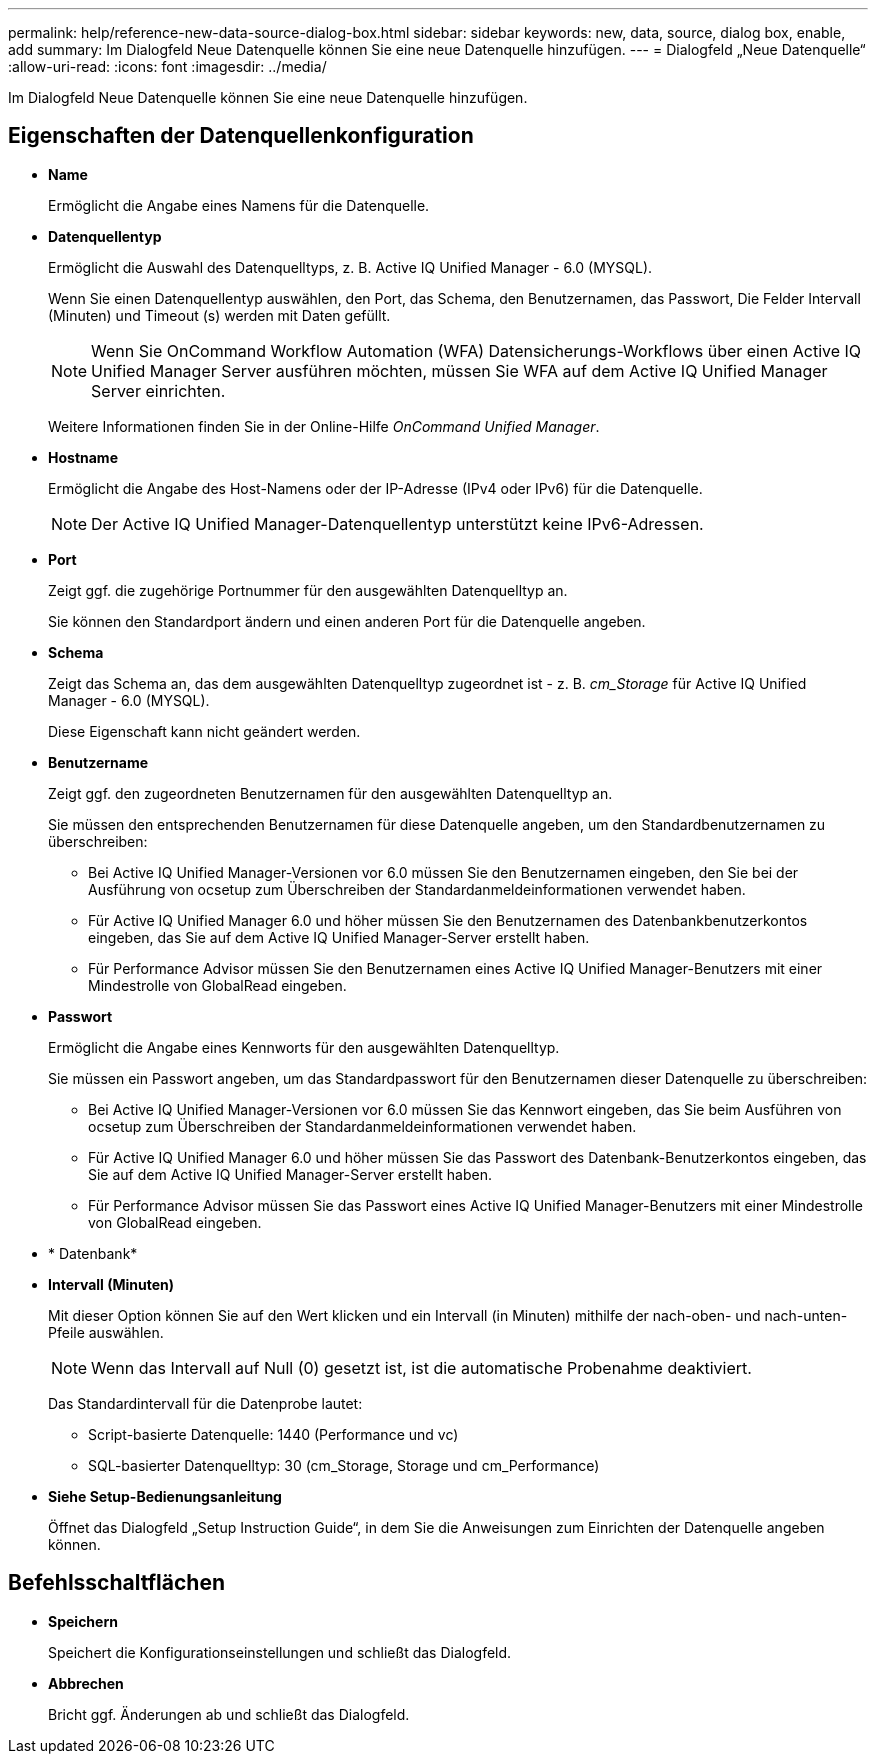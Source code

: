 ---
permalink: help/reference-new-data-source-dialog-box.html 
sidebar: sidebar 
keywords: new, data, source, dialog box, enable, add 
summary: Im Dialogfeld Neue Datenquelle können Sie eine neue Datenquelle hinzufügen. 
---
= Dialogfeld „Neue Datenquelle“
:allow-uri-read: 
:icons: font
:imagesdir: ../media/


[role="lead"]
Im Dialogfeld Neue Datenquelle können Sie eine neue Datenquelle hinzufügen.



== Eigenschaften der Datenquellenkonfiguration

* *Name*
+
Ermöglicht die Angabe eines Namens für die Datenquelle.

* *Datenquellentyp*
+
Ermöglicht die Auswahl des Datenquelltyps, z. B. Active IQ Unified Manager - 6.0 (MYSQL).

+
Wenn Sie einen Datenquellentyp auswählen, den Port, das Schema, den Benutzernamen, das Passwort, Die Felder Intervall (Minuten) und Timeout (s) werden mit Daten gefüllt.

+

NOTE: Wenn Sie OnCommand Workflow Automation (WFA) Datensicherungs-Workflows über einen Active IQ Unified Manager Server ausführen möchten, müssen Sie WFA auf dem Active IQ Unified Manager Server einrichten.

+
Weitere Informationen finden Sie in der Online-Hilfe _OnCommand Unified Manager_.

* *Hostname*
+
Ermöglicht die Angabe des Host-Namens oder der IP-Adresse (IPv4 oder IPv6) für die Datenquelle.

+

NOTE: Der Active IQ Unified Manager-Datenquellentyp unterstützt keine IPv6-Adressen.

* *Port*
+
Zeigt ggf. die zugehörige Portnummer für den ausgewählten Datenquelltyp an.

+
Sie können den Standardport ändern und einen anderen Port für die Datenquelle angeben.

* *Schema*
+
Zeigt das Schema an, das dem ausgewählten Datenquelltyp zugeordnet ist - z. B. _cm_Storage_ für Active IQ Unified Manager - 6.0 (MYSQL).

+
Diese Eigenschaft kann nicht geändert werden.

* *Benutzername*
+
Zeigt ggf. den zugeordneten Benutzernamen für den ausgewählten Datenquelltyp an.

+
Sie müssen den entsprechenden Benutzernamen für diese Datenquelle angeben, um den Standardbenutzernamen zu überschreiben:

+
** Bei Active IQ Unified Manager-Versionen vor 6.0 müssen Sie den Benutzernamen eingeben, den Sie bei der Ausführung von ocsetup zum Überschreiben der Standardanmeldeinformationen verwendet haben.
** Für Active IQ Unified Manager 6.0 und höher müssen Sie den Benutzernamen des Datenbankbenutzerkontos eingeben, das Sie auf dem Active IQ Unified Manager-Server erstellt haben.
** Für Performance Advisor müssen Sie den Benutzernamen eines Active IQ Unified Manager-Benutzers mit einer Mindestrolle von GlobalRead eingeben.


* *Passwort*
+
Ermöglicht die Angabe eines Kennworts für den ausgewählten Datenquelltyp.

+
Sie müssen ein Passwort angeben, um das Standardpasswort für den Benutzernamen dieser Datenquelle zu überschreiben:

+
** Bei Active IQ Unified Manager-Versionen vor 6.0 müssen Sie das Kennwort eingeben, das Sie beim Ausführen von ocsetup zum Überschreiben der Standardanmeldeinformationen verwendet haben.
** Für Active IQ Unified Manager 6.0 und höher müssen Sie das Passwort des Datenbank-Benutzerkontos eingeben, das Sie auf dem Active IQ Unified Manager-Server erstellt haben.
** Für Performance Advisor müssen Sie das Passwort eines Active IQ Unified Manager-Benutzers mit einer Mindestrolle von GlobalRead eingeben.


* * Datenbank*
* *Intervall (Minuten)*
+
Mit dieser Option können Sie auf den Wert klicken und ein Intervall (in Minuten) mithilfe der nach-oben- und nach-unten-Pfeile auswählen.

+

NOTE: Wenn das Intervall auf Null (0) gesetzt ist, ist die automatische Probenahme deaktiviert.

+
Das Standardintervall für die Datenprobe lautet:

+
** Script-basierte Datenquelle: 1440 (Performance und vc)
** SQL-basierter Datenquelltyp: 30 (cm_Storage, Storage und cm_Performance)


* *Siehe Setup-Bedienungsanleitung*
+
Öffnet das Dialogfeld „Setup Instruction Guide“, in dem Sie die Anweisungen zum Einrichten der Datenquelle angeben können.





== Befehlsschaltflächen

* *Speichern*
+
Speichert die Konfigurationseinstellungen und schließt das Dialogfeld.

* *Abbrechen*
+
Bricht ggf. Änderungen ab und schließt das Dialogfeld.


